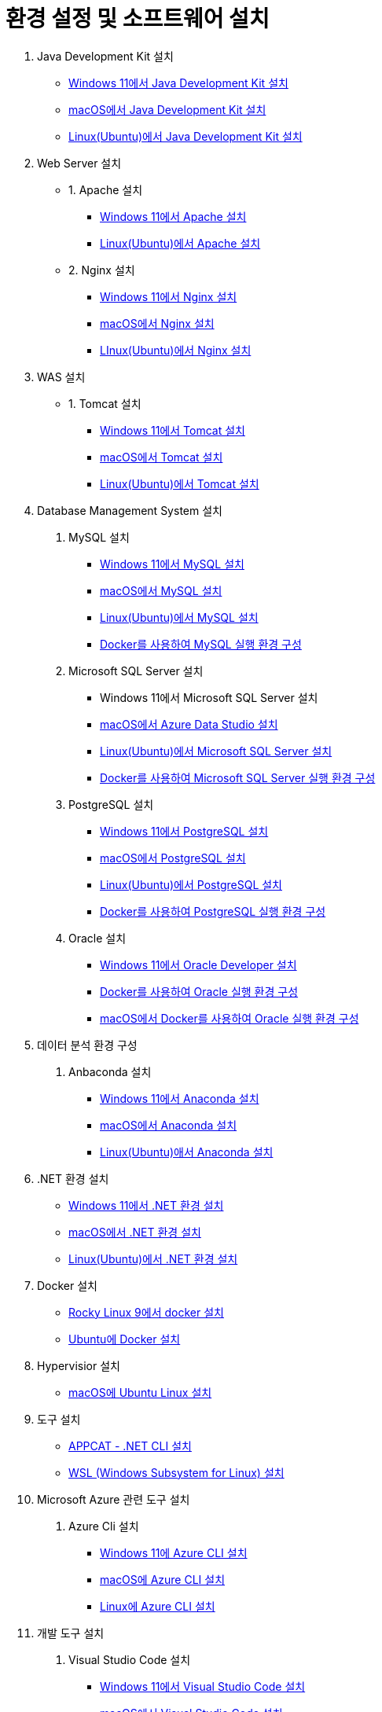 = 환경 설정 및 소프트웨어 설치

1. Java Development Kit 설치
* link:./01_JDK/01_install_jdk_on_windows_11.adoc[Windows 11에서 Java Development Kit 설치]
* link:./01_JDK/02_install_jdk_on_macos.adoc[macOS에서 Java Development Kit 설치]
* link:./01_JDK/03_install_jdk_on_linux.adoc[Linux(Ubuntu)에서 Java Development Kit 설치]
2. Web Server 설치
* 1. Apache 설치
** link:./02_web_server/01_apache/01_install_apache_on_windows_11.adoc[Windows 11에서 Apache 설치]
** link:./02_web_server/01_apache/02_install_apache_on_linux.adoc[Linux(Ubuntu)에서 Apache 설치]
* 2. Nginx 설치
** link:./02_web_server/02_nginx/01_install_nginx_on_windows_11.adoc[Windows 11에서 Nginx 설치]
** link:./02_web_server/02_nginx/02_install_nginx_on_macos.adoc[macOS에서 Nginx 설치]
** link:./02_web_server/02_nginx/03_install_nginx_on_linux.adoc[LInux(Ubuntu)에서 Nginx 설치]
3. WAS 설치
* 1. Tomcat 설치
** link:./03_WAS/01_tomcat/01_install_tomcat_on_windows11.adoc[Windows 11에서 Tomcat 설치]
** link:./03_WAS/01_tomcat/02_install_tomcat_on_macos.adoc[macOS에서 Tomcat 설치]
** link:./03_WAS/01_tomcat/03_install_tomcat_on_linux.adoc[Linux(Ubuntu)에서 Tomcat 설치]
4. Database Management System 설치
a. MySQL 설치
* link:./04_Database/01_mysql/01_mysql_on_windows11.adoc[Windows 11에서 MySQL 설치]
* link:./04_Database/01_mysql/02_mysql_on_macos.adoc[macOS에서 MySQL 설치]
* link:./04_Database/01_mysql/03_mysql_on_ubuntu8.adoc[Linux(Ubuntu)에서 MySQL 설치]
* link:./04_Database/01_mysql/04_mysql_on_docker.adoc[Docker를 사용하여 MySQL 실행 환경 구성]
b. Microsoft SQL Server 설치
* Windows 11에서 Microsoft SQL Server 설치
* link:./04_Database/02_mssql/02_mssql_on_macos.adoc[macOS에서 Azure Data Studio 설치]
* link:./04_Database/02_mssql/03_mssql_on_ubuntu.adoc[Linux(Ubuntu)에서 Microsoft SQL Server 설치]
* link:./04_Database/02_mssql/04_mssql_on_docker.adoc[Docker를 사용하여 Microsoft SQL Server 실행 환경 구성]
c. PostgreSQL 설치
* link:./04_Database/03_postgresql/01_postgres_on_windows11.adoc[Windows 11에서 PostgreSQL 설치]
* link:./04_Database/03_postgresql/02_postgres_on_macos.adoc[macOS에서 PostgreSQL 설치]
* link:./04_Database/03_postgresql/03_postgres_on_ubuntu.adoc[Linux(Ubuntu)에서 PostgreSQL 설치]
* link:./04_Database/03_postgresql/04_postgres_on_docker.adoc[Docker를 사용하여 PostgreSQL 실행 환경 구성]
d. Oracle 설치
* link:./04_Database/04_oracle/01_oracle_on_windows11.adoc[Windows 11에서 Oracle Developer 설치]
* link:./04_Database/04_oracle/04_oracle_on_docker.adoc[Docker를 사용하여 Oracle 실행 환경 구성]
* link:./04_Database/04_oracle/05_oracle_on_docker_on_macOS.adoc[macOS에서 Docker를 사용하여 Oracle 실행 환경 구성]
5. 데이터 분석 환경 구성
a. Anbaconda 설치
* link:./01_anaconda_windowws_11.adoc[Windows 11에서 Anaconda 설치]
* link:./02_anaconda_macos.adoc[macOS에서 Anaconda 설치]
* link:./03_anaconda_ubuntu_2204..adoc[Linux(Ubuntu)애서 Anaconda 설치]
6. .NET 환경 설치
* link:./06_Dotnet/01_Dotnet_on_windows.adoc[Windows 11에서 .NET 환경 설치]
* link:./06_Dotnet/02_Dotnet_on_macOS.adoc[macOS에서 .NET 환경 설치]
* link:./06_Dotnet/03_dotnet_on_linux.adoc[Linux(Ubuntu)에서 .NET 환경 설치]
7. Docker 설치
* link:./07_Docker/01_install_dockerce_rocky.adoc[Rocky Linux 9에서 docker 설치]
* link:./07_Docker/02_install_docker_ubuntu.adoc[Ubuntu에 Docker 설치]
8. Hypervisior 설치
* link:./08_hypervisior/01_ubuntu_on_macOS.adoc[macOS에 Ubuntu Linux 설치]
9. 도구 설치
* link:./09_Tools/01_Appcat_dotnet_cli.adoc[APPCAT - .NET CLI 설치]
* link:./09_Tools/02_windows_subsystem_linux.adoc[WSL (Windows Subsystem for Linux) 설치]
10. Microsoft Azure 관련 도구 설치
a. Azure Cli 설치
* link:./10_microsoft_azure/azure_cli/01_azure_cli_windows.adoc[Windows 11에 Azure CLI 설치]
* link:./10_microsoft_azure/azure_cli/02_azure_cli_macos.adoc[macOS에 Azure CLI 설치]
* link:./10_microsoft_azure/azure_cli/03_azure_cli_linux.adoc[Linux에 Azure CLI 설치]
11. 개발 도구 설치
a. Visual Studio Code 설치
* link:./11_dev_tools/01_vscode/01_visualstudio_code_windows11.adoc[Windows 11에서 Visual Studio Code 설치]
* link:./11_dev_tools/01_vscode/02_visualstudio_code_macOS.adoc[macOS에서 Visual Studio Code 설치]
* link:./11_dev_tools/01_vscode/03_visualstudio_code_ubuntu.adoc[Ubuntu에서 Visual Studio Code 설치]
b. Git 설치